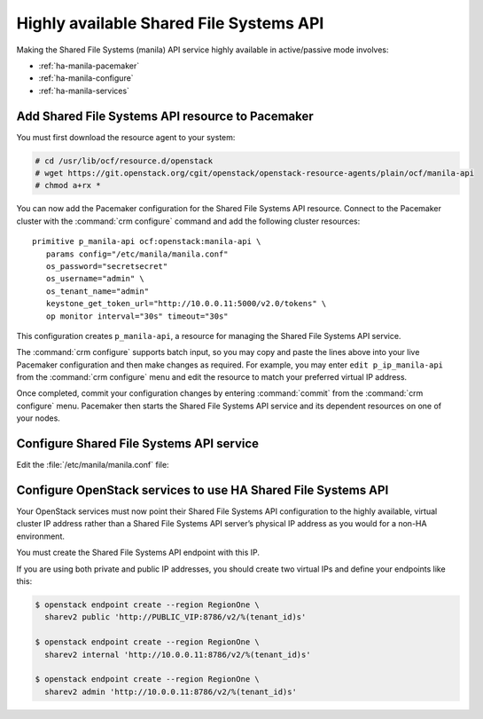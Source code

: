 .. highlight: ini
   :linenothreshold: 5

========================================
Highly available Shared File Systems API
========================================

Making the Shared File Systems (manila) API service highly available
in active/passive mode involves:

- :ref:`ha-manila-pacemaker`
- :ref:`ha-manila-configure`
- :ref:`ha-manila-services`

.. _ha-manila-pacemaker:

Add Shared File Systems API resource to Pacemaker
~~~~~~~~~~~~~~~~~~~~~~~~~~~~~~~~~~~~~~~~~~~~~~~~~

You must first download the resource agent to your system:

.. code-block:: console

   # cd /usr/lib/ocf/resource.d/openstack
   # wget https://git.openstack.org/cgit/openstack/openstack-resource-agents/plain/ocf/manila-api
   # chmod a+rx *

You can now add the Pacemaker configuration for the Shared File Systems
API resource. Connect to the Pacemaker cluster with the
:command:`crm configure` command and add the following cluster resources:

::

   primitive p_manila-api ocf:openstack:manila-api \
      params config="/etc/manila/manila.conf"
      os_password="secretsecret"
      os_username="admin" \
      os_tenant_name="admin"
      keystone_get_token_url="http://10.0.0.11:5000/v2.0/tokens" \
      op monitor interval="30s" timeout="30s"

This configuration creates ``p_manila-api``, a resource for managing the
Shared File Systems API service.

The :command:`crm configure` supports batch input, so you may copy and paste
the lines above into your live Pacemaker configuration and then make changes
as required. For example, you may enter ``edit p_ip_manila-api`` from the
:command:`crm configure` menu and edit the resource to match your preferred
virtual IP address.

Once completed, commit your configuration changes by entering :command:`commit`
from the :command:`crm configure` menu. Pacemaker then starts the
Shared File Systems API service and its dependent resources on one of your
nodes.

.. _ha-manila-configure:

Configure Shared File Systems API service
~~~~~~~~~~~~~~~~~~~~~~~~~~~~~~~~~~~~~~~~~

Edit the :file:`/etc/manila/manila.conf` file:

.. code-block:: ini
   :linenos:

   # We have to use MySQL connection to store data:
   sql_connection = mysql+pymysql://manila:password@10.0.0.11/manila?charset=utf8

   # We bind Shared File Systems API to the VIP:
   osapi_volume_listen = 10.0.0.11

   # We send notifications to High Available RabbitMQ:
   notifier_strategy = rabbit
   rabbit_host = 10.0.0.11


.. _ha-manila-services:

Configure OpenStack services to use HA Shared File Systems API
~~~~~~~~~~~~~~~~~~~~~~~~~~~~~~~~~~~~~~~~~~~~~~~~~~~~~~~~~~~~~~

Your OpenStack services must now point their Shared File Systems API
configuration to the highly available, virtual cluster IP address rather than
a Shared File Systems API server’s physical IP address as you would
for a non-HA environment.

You must create the Shared File Systems API endpoint with this IP.

If you are using both private and public IP addresses, you should create two
virtual IPs and define your endpoints like this:

.. code-block:: console

   $ openstack endpoint create --region RegionOne \
     sharev2 public 'http://PUBLIC_VIP:8786/v2/%(tenant_id)s'

   $ openstack endpoint create --region RegionOne \
     sharev2 internal 'http://10.0.0.11:8786/v2/%(tenant_id)s'

   $ openstack endpoint create --region RegionOne \
     sharev2 admin 'http://10.0.0.11:8786/v2/%(tenant_id)s'
